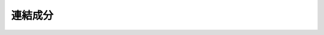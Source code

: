 ======================================================================
連結成分
======================================================================
.. contents::

.. todo::

   関数 ``nx.strongly_connected_components(G)`` の動作確認コードの紹介およびその解説を記す。
